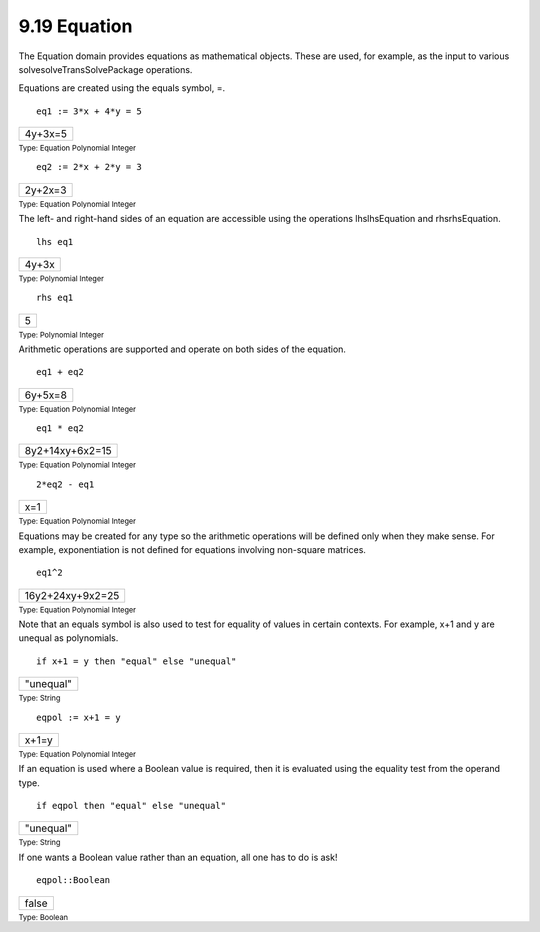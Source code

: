 .. status: ok


9.19 Equation
-------------

The Equation domain provides equations as mathematical objects. These
are used, for example, as the input to various
solvesolveTransSolvePackage operations.

Equations are created using the equals symbol, =.


.. spadInput
::

	eq1 := 3*x + 4*y = 5


.. spadMathAnswer
.. spadMathOutput
.. math::

+-----------+
| 4y+3x=5   |
+-----------+




.. spadType

:sub:`Type: Equation Polynomial Integer`




.. spadInput
::

	eq2 := 2*x + 2*y = 3


.. spadMathAnswer
.. spadMathOutput
.. math::

+-----------+
| 2y+2x=3   |
+-----------+




.. spadType

:sub:`Type: Equation Polynomial Integer`



The left- and right-hand sides of an equation are accessible using the
operations lhslhsEquation and rhsrhsEquation.


.. spadInput
::

	lhs eq1


.. spadMathAnswer
.. spadMathOutput
.. math::

+---------+
| 4y+3x   |
+---------+




.. spadType

:sub:`Type: Polynomial Integer`




.. spadInput
::

	rhs eq1


.. spadMathAnswer
.. spadMathOutput
.. math::

+-----+
| 5   |
+-----+




.. spadType

:sub:`Type: Polynomial Integer`



Arithmetic operations are supported and operate on both sides of the
equation.


.. spadInput
::

	eq1 + eq2


.. spadMathAnswer
.. spadMathOutput
.. math::

+-----------+
| 6y+5x=8   |
+-----------+




.. spadType

:sub:`Type: Equation Polynomial Integer`




.. spadInput
::

	eq1 * eq2


.. spadMathAnswer
.. spadMathOutput
.. math::

+-------------------+
| 8y2+14xy+6x2=15   |
+-------------------+




.. spadType

:sub:`Type: Equation Polynomial Integer`




.. spadInput
::

	2*eq2 - eq1


.. spadMathAnswer
.. spadMathOutput
.. math::

+-------+
| x=1   |
+-------+




.. spadType

:sub:`Type: Equation Polynomial Integer`



Equations may be created for any type so the arithmetic operations will
be defined only when they make sense. For example, exponentiation is not
defined for equations involving non-square matrices.


.. spadInput
::

	eq1^2


.. spadMathAnswer
.. spadMathOutput
.. math::

+--------------------+
| 16y2+24xy+9x2=25   |
+--------------------+




.. spadType

:sub:`Type: Equation Polynomial Integer`



Note that an equals symbol is also used to test for equality of values
in certain contexts. For example, x+1 and y are unequal as polynomials.


.. spadInput
::

	if x+1 = y then "equal" else "unequal"


.. spadMathAnswer
.. spadMathOutput
.. math::

+-------------+
| "unequal"   |
+-------------+




.. spadType

:sub:`Type: String`




.. spadInput
::

	eqpol := x+1 = y


.. spadMathAnswer
.. spadMathOutput
.. math::

+---------+
| x+1=y   |
+---------+




.. spadType

:sub:`Type: Equation Polynomial Integer`



If an equation is used where a Boolean value is required, then it is
evaluated using the equality test from the operand type.


.. spadInput
::

	if eqpol then "equal" else "unequal"


.. spadMathAnswer
.. spadMathOutput
.. math::

+-------------+
| "unequal"   |
+-------------+




.. spadType

:sub:`Type: String`



If one wants a Boolean value rather than an equation, all one has to do
is ask!


.. spadInput
::

	eqpol::Boolean


.. spadMathAnswer
.. spadMathOutput
.. math::

+---------+
| false   |
+---------+




.. spadType

:sub:`Type: Boolean`





